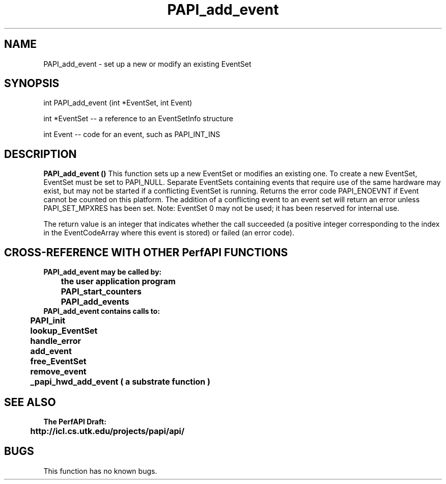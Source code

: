 .\" @(#)PAPI_add_event    0.10 99/07/28 CHD; from S5
.TH PAPI_add_event 0 "28 July 1999"
.SH NAME
PAPI_add_event \- set up a new or modify an existing EventSet 
.SH SYNOPSIS
.LP
int PAPI_add_event (int *EventSet, int Event)
.LP
int *EventSet -- a reference to an EventSetInfo structure
.LP
int Event -- code for an event, such as PAPI_INT_INS
.LP
.SH DESCRIPTION
.LP
.B PAPI_add_event (\|)
This function sets up a new EventSet or modifies an
existing one. To create a new EventSet, EventSet
must be set to PAPI_NULL. Separate EventSets
containing events that require use of the same hardware
may exist, but may not be started if a conflicting EventSet is
running. Returns the error code PAPI_ENOEVNT if Event
cannot be counted on this platform. The addition of a
conflicting event to an event set will return an error unless
PAPI_SET_MPXRES has been set. Note:
EventSet 0 may not be used; it has been reserved for
internal use.
.LP
The return value is an integer that indicates whether the call
succeeded (a positive integer corresponding to the index in the
EventCodeArray where this event is stored) or failed (an error code).  
.LP
.SH CROSS-REFERENCE WITH OTHER PerfAPI FUNCTIONS
.nf
.B  \t
.B  PAPI_add_event may be called by:
.B  \t
.B  \tthe user application program
.B  \tPAPI_start_counters
.B  \tPAPI_add_events 
.fi
.nf
.B  \t
.B  PAPI_add_event contains calls to:
.B  \t
.B  \tPAPI_init
.B  \tlookup_EventSet 
.B  \thandle_error
.B  \tadd_event
.B  \tfree_EventSet
.B  \tremove_event
.B  \t_papi_hwd_add_event ( a substrate function )
.fi
.LP
.SH SEE ALSO
.nf 
.B The PerfAPI Draft: 
.B \thttp://icl.cs.utk.edu/projects/papi/api/ 
.SH BUGS
.LP
This function has no known bugs.
